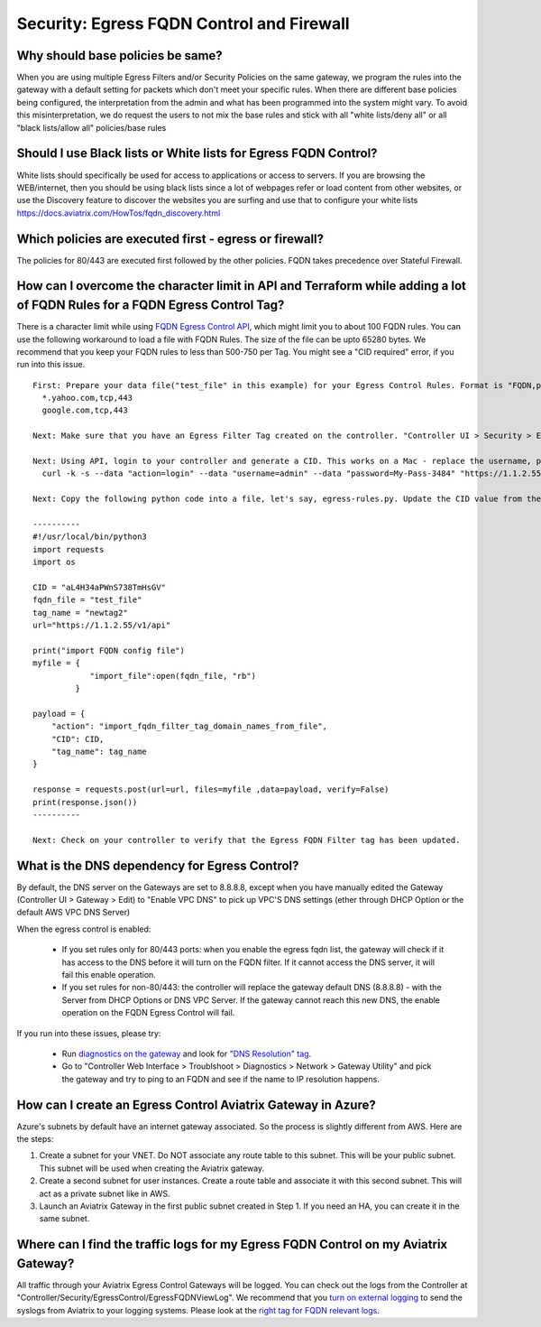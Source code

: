 .. meta::
   :description: Aviatrix Support Center
   :keywords: Aviatrix, Support, Support Center

===========================================================================
Security: Egress FQDN Control and Firewall
===========================================================================

Why should base policies be same?
--------------------------------------

When you are using multiple Egress Filters and/or Security Policies on the same gateway, we program the rules into the gateway with a default setting for packets which don't meet your specific rules. When there are different base policies being configured, the interpretation from the admin and what has been programmed into the system might vary. To avoid this misinterpretation, we do request the users to not mix the base rules and stick with all "white lists/deny all" or all "black lists/allow all" policies/base rules


Should I use Black lists or White lists for Egress FQDN Control?
----------------------------------------------------------------------------

White lists should specifically be used for access to applications or access to servers. If you are browsing the WEB/internet, then you should be using black lists since a lot of webpages refer or load content from other websites, or use the Discovery feature to discover the websites you are surfing and use that to configure your white lists https://docs.aviatrix.com/HowTos/fqdn_discovery.html


Which policies are executed first - egress or firewall?
----------------------------------------------------------------------------

The policies for 80/443 are executed first followed by the other policies.
FQDN takes precedence over Stateful Firewall.



How can I overcome the character limit in API and Terraform while adding a lot of FQDN Rules for a FQDN Egress Control Tag?
--------------------------------------------------------------------------------------------------------------------------------------------------------

There is a character limit while using `FQDN Egress Control API <https://s3-us-west-2.amazonaws.com/avx-apidoc/API.htm#_set_fqdn_filter_tag_domain_names>`_, which might limit you to about 100 FQDN rules. You can use the following workaround to load a file with FQDN Rules. The size of the file can be upto 65280 bytes. We recommend that you keep your FQDN rules to less than 500-750 per Tag. You might see a "CID required" error, if you run into this issue.
 

::

  First: Prepare your data file("test_file" in this example) for your Egress Control Rules. Format is "FQDN,protocol,port". Here's an example:
    *.yahoo.com,tcp,443
    google.com,tcp,443

  Next: Make sure that you have an Egress Filter Tag created on the controller. "Controller UI > Security > Egress Control > New Tag". "newtag2" for this example

  Next: Using API, login to your controller and generate a CID. This works on a Mac - replace the username, password and controller's IP/FQDN. https://s3-us-west-2.amazonaws.com/avx-apidoc/API.htm#_login
    curl -k -s --data "action=login" --data "username=admin" --data "password=My-Pass-3484" "https://1.1.2.55/v1/api"

  Next: Copy the following python code into a file, let's say, egress-rules.py. Update the CID value from the above command, input the url and run it:

  ----------
  #!/usr/local/bin/python3
  import requests
  import os
  
  CID = "aL4H34aPWnS738TmHsGV"
  fqdn_file = "test_file"
  tag_name = "newtag2"
  url="https://1.1.2.55/v1/api"
  
  print("import FQDN config file")
  myfile = {
              "import_file":open(fqdn_file, "rb")
           }
  
  payload = {
      "action": "import_fqdn_filter_tag_domain_names_from_file",
      "CID": CID,
      "tag_name": tag_name
  }
  
  response = requests.post(url=url, files=myfile ,data=payload, verify=False)
  print(response.json())
  ----------
  
  Next: Check on your controller to verify that the Egress FQDN Filter tag has been updated.


What is the DNS dependency for Egress Control?
---------------------------------------------------

By default, the DNS server on the Gateways are set to 8.8.8.8, except when you have manually edited the Gateway (Controller UI > Gateway > Edit) to "Enable VPC DNS" to pick up VPC'S DNS settings (ether through DHCP Option or the default AWS VPC DNS Server)
 
When the egress control is enabled:

  * If you set rules only for 80/443 ports: when you enable the egress fqdn list, the gateway will check if it has access to the DNS before it will turn on the FQDN filter. If it cannot access the DNS server, it will fail this enable operation.
  * If you set rules for non-80/443: the controller will replace the gateway default DNS (8.8.8.8) - with the Server from DHCP Options or DNS VPC Server. If the gateway cannot reach this new DNS, the enable operation on the FQDN Egress Control will fail.
 
If you run into these issues, please try:

  * Run `diagnostics on the gateway <https://docs.aviatrix.com/HowTos/troubleshooting.html#run-diagnostics-on-a-gateway>`_ and look for `"DNS Resolution" tag <https://docs.aviatrix.com/HowTos/Troubleshooting_Diagnostics_Result.html>`_.
  * Go to "Controller Web Interface > Troublshoot > Diagnostics > Network > Gateway Utility" and pick the gateway and try to ping to an FQDN and see if the name to IP resolution happens.
  
  
How can I create an Egress Control Aviatrix Gateway in Azure?
-------------------------------------------------------------------

Azure's subnets by default have an internet gateway associated. So the process is slightly different from AWS. Here are the steps:

1. Create a subnet for your VNET. Do NOT associate any route table to this subnet. This will be your public subnet. This subnet will be used when creating the Aviatrix gateway.
2. Create a second subnet for user instances. Create a route table and associate it with this second subnet. This will act as a private subnet like in AWS.
3. Launch an Aviatrix Gateway in the first public subnet created in Step 1. If you need an HA, you can create it in the same subnet.


Where can I find the traffic logs for my Egress FQDN Control on my Aviatrix Gateway?
-------------------------------------------------------------------

All traffic through your Aviatrix Egress Control Gateways will be logged. You can check out the logs from the Controller at "Controller/Security/EgressControl/EgressFQDNViewLog". We recommend that you `turn on external logging <https://docs.aviatrix.com/HowTos/AviatrixLogging.html>`_ to send the syslogs from Aviatrix to your logging systems. Please look at the `right tag for FQDN relevant logs <https://docs.aviatrix.com/HowTos/AviatrixLogging.html#id9>`_. 
